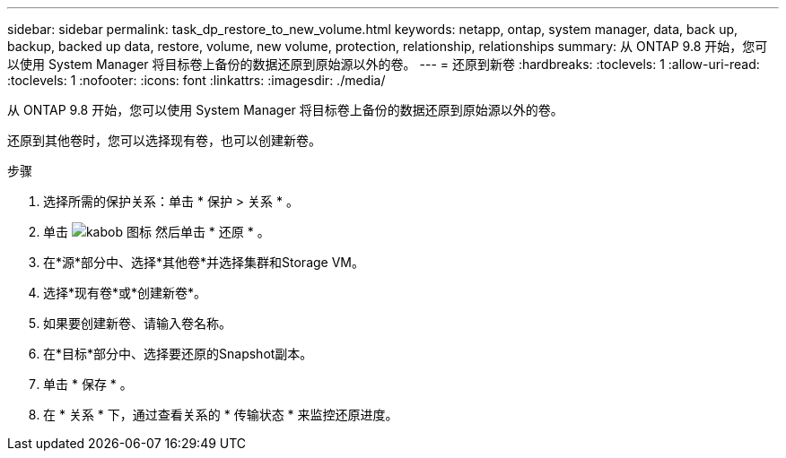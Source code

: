 ---
sidebar: sidebar 
permalink: task_dp_restore_to_new_volume.html 
keywords: netapp, ontap, system manager, data, back up, backup, backed up data, restore, volume, new volume, protection, relationship, relationships 
summary: 从 ONTAP 9.8 开始，您可以使用 System Manager 将目标卷上备份的数据还原到原始源以外的卷。 
---
= 还原到新卷
:hardbreaks:
:toclevels: 1
:allow-uri-read: 
:toclevels: 1
:nofooter: 
:icons: font
:linkattrs: 
:imagesdir: ./media/


[role="lead"]
从 ONTAP 9.8 开始，您可以使用 System Manager 将目标卷上备份的数据还原到原始源以外的卷。

还原到其他卷时，您可以选择现有卷，也可以创建新卷。

.步骤
. 选择所需的保护关系：单击 * 保护 > 关系 * 。
. 单击 image:icon_kabob.gif["kabob 图标"] 然后单击 * 还原 * 。
. 在*源*部分中、选择*其他卷*并选择集群和Storage VM。
. 选择*现有卷*或*创建新卷*。
. 如果要创建新卷、请输入卷名称。
. 在*目标*部分中、选择要还原的Snapshot副本。
. 单击 * 保存 * 。
. 在 * 关系 * 下，通过查看关系的 * 传输状态 * 来监控还原进度。

